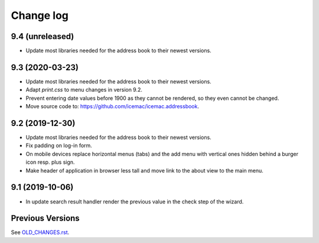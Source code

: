 ==========
Change log
==========

9.4 (unreleased)
================

- Update most libraries needed for the address book to their newest versions.


9.3 (2020-03-23)
================

- Update most libraries needed for the address book to their newest versions.

- Adapt `print.css` to menu changes in version 9.2.

- Prevent entering date values before 1900 as they cannot be rendered, so they
  even cannot be changed.

- Move source code to: https://github.com/icemac/icemac.addressbook.


9.2 (2019-12-30)
================

- Update most libraries needed for the address book to their newest versions.

- Fix padding on log-in form.

- On mobile devices replace horizontal menus (tabs) and the add menu with
  vertical ones hidden behind a burger icon resp. plus sign.

- Make header of application in browser less tall and move link to the about
  view to the main menu.


9.1 (2019-10-06)
================

- In update search result handler render the previous value in the check step
  of the wizard.


Previous Versions
=================

See `OLD_CHANGES.rst`_.

.. _`OLD_CHANGES.rst` : https://github.com/icemac/icemac.addressbook/blob/master/OLD_CHANGES.rst
.. _`documentation` :  https://icemacaddressbook.readthedocs.io/en/latest/runtheapplication.html
.. _`Upgrade installation` : https://icemacaddressbook.readthedocs.io/en/latest/upgrade-installation-manual-to-guided.html
.. _`archive documentation` :  https://icemacaddressbook.readthedocs.io/en/latest/operations.html

